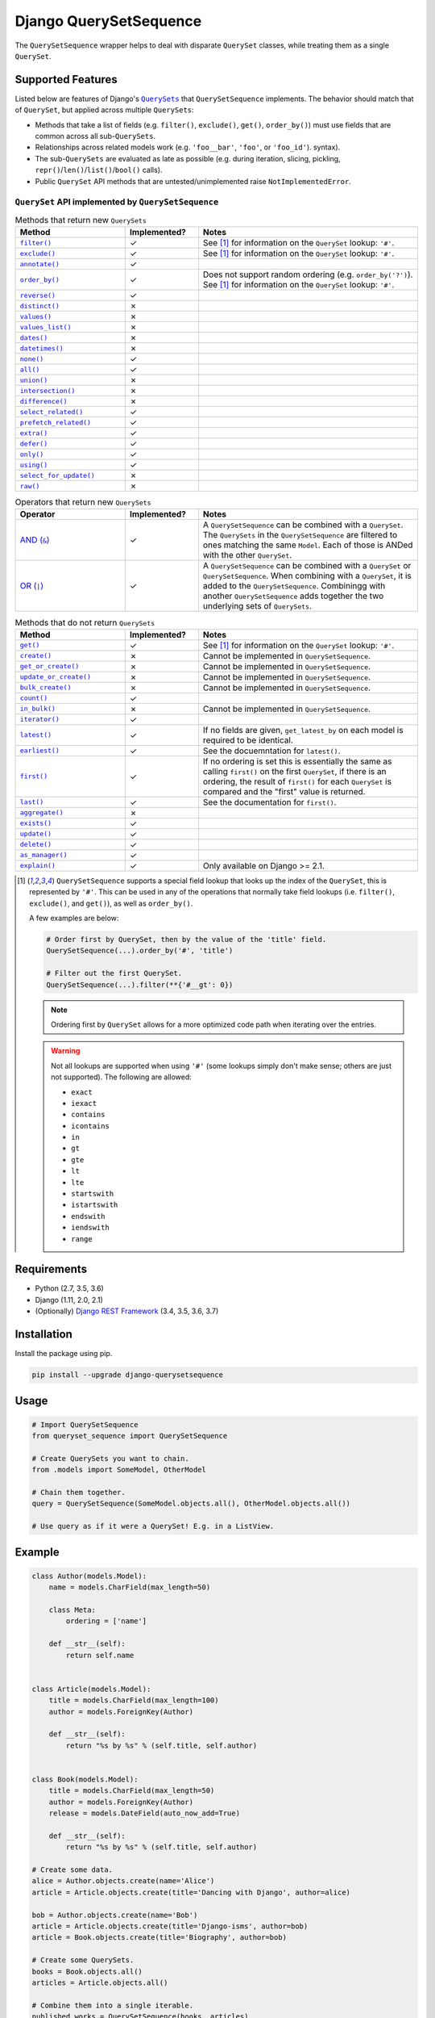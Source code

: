 Django QuerySetSequence
#######################

.. image:: https://travis-ci.org/percipient/django-querysetsequence.svg?branch=master
    :target: https://travis-ci.org/percipient/django-querysetsequence

.. image:: https://coveralls.io/repos/github/percipient/django-querysetsequence/badge.svg?branch=master
    :target: https://coveralls.io/github/percipient/django-querysetsequence?branch=master

The ``QuerySetSequence`` wrapper helps to deal with disparate ``QuerySet``
classes, while treating them as a single ``QuerySet``.

Supported Features
==================

Listed below are features of Django's |QuerySets|_ that ``QuerySetSequence``
implements. The behavior should match that of ``QuerySet``, but applied across
multiple ``QuerySets``:

.. |QuerySets| replace:: ``QuerySets``
.. _QuerySets: https://docs.djangoproject.com/en/dev/ref/models/querysets/

* Methods that take a list of fields (e.g. ``filter()``, ``exclude()``,
  ``get()``, ``order_by()``) must use fields that are common across all
  sub-``QuerySets``.
* Relationships across related models work (e.g. ``'foo__bar'``, ``'foo'``, or
  ``'foo_id'``). syntax).
* The sub-``QuerySets`` are evaluated as late as possible (e.g. during
  iteration, slicing, pickling, ``repr()``/``len()``/``list()``/``bool()``
  calls).
* Public ``QuerySet`` API methods that are untested/unimplemented raise
  ``NotImplementedError``.

.. Auto-generated content, run python gen_docs.py to generate this.
.. ATTRIBUTES_TABLE_START
.. |check| unicode:: U+2713
.. |xmark| unicode:: U+2717

``QuerySet`` API implemented by ``QuerySetSequence``
----------------------------------------------------

.. list-table:: Methods that return new ``QuerySets``
    :widths: 15 10 30
    :header-rows: 1

    * - Method
      - Implemented?
      - Notes

    * - |filter|_
      - |check|
      - See [1]_ for information on the ``QuerySet`` lookup: ``'#'``.
    * - |exclude|_
      - |check|
      - See [1]_ for information on the ``QuerySet`` lookup: ``'#'``.
    * - |annotate|_
      - |check|
      -
    * - |order_by|_
      - |check|
      - Does not support random ordering (e.g. ``order_by('?')``). See [1]_ for
        information on the ``QuerySet`` lookup: ``'#'``.
    * - |reverse|_
      - |check|
      -
    * - |distinct|_
      - |xmark|
      -
    * - |values|_
      - |xmark|
      -
    * - |values_list|_
      - |xmark|
      -
    * - |dates|_
      - |xmark|
      -
    * - |datetimes|_
      - |xmark|
      -
    * - |none|_
      - |check|
      -
    * - |all|_
      - |check|
      -
    * - |union|_
      - |xmark|
      -
    * - |intersection|_
      - |xmark|
      -
    * - |difference|_
      - |xmark|
      -
    * - |select_related|_
      - |check|
      -
    * - |prefetch_related|_
      - |check|
      -
    * - |extra|_
      - |check|
      -
    * - |defer|_
      - |check|
      -
    * - |only|_
      - |check|
      -
    * - |using|_
      - |check|
      -
    * - |select_for_update|_
      - |xmark|
      -
    * - |raw|_
      - |xmark|
      -

.. list-table:: Operators that return new ``QuerySets``
    :widths: 15 10 30
    :header-rows: 1

    * - Operator
      - Implemented?
      - Notes

    * - |AND (&)|_
      - |check|
      - A ``QuerySetSequence`` can be combined with a ``QuerySet``. The
        ``QuerySets`` in the ``QuerySetSequence`` are filtered to ones matching
        the same ``Model``. Each of those is ANDed with the other ``QuerySet``.
    * - |OR (\|)|_
      - |check|
      - A ``QuerySetSequence`` can be combined with a ``QuerySet`` or
        ``QuerySetSequence``. When combining with a ``QuerySet``, it is added to
        the ``QuerySetSequence``. Combiningg with another ``QuerySetSequence``
        adds together the two underlying sets of ``QuerySets``.

.. list-table:: Methods that do not return ``QuerySets``
    :widths: 15 10 30
    :header-rows: 1

    * - Method
      - Implemented?
      - Notes

    * - |get|_
      - |check|
      - See [1]_ for information on the ``QuerySet`` lookup: ``'#'``.
    * - |create|_
      - |xmark|
      - Cannot be implemented in ``QuerySetSequence``.
    * - |get_or_create|_
      - |xmark|
      - Cannot be implemented in ``QuerySetSequence``.
    * - |update_or_create|_
      - |xmark|
      - Cannot be implemented in ``QuerySetSequence``.
    * - |bulk_create|_
      - |xmark|
      - Cannot be implemented in ``QuerySetSequence``.
    * - |count|_
      - |check|
      -
    * - |in_bulk|_
      - |xmark|
      - Cannot be implemented in ``QuerySetSequence``.
    * - |iterator|_
      - |check|
      -
    * - |latest|_
      - |check|
      - If no fields are given, ``get_latest_by`` on each model is required to
        be identical.
    * - |earliest|_
      - |check|
      - See the docuemntation for ``latest()``.
    * - |first|_
      - |check|
      - If no ordering is set this is essentially the same as calling
        ``first()`` on the first ``QuerySet``, if there is an ordering, the
        result of ``first()`` for each ``QuerySet`` is compared and the "first"
        value is returned.
    * - |last|_
      - |check|
      - See the documentation for ``first()``.
    * - |aggregate|_
      - |xmark|
      -
    * - |exists|_
      - |check|
      -
    * - |update|_
      - |check|
      -
    * - |delete|_
      - |check|
      -
    * - |as_manager|_
      - |check|
      -
    * - |explain|_
      - |check|
      - Only available on Django >= 2.1.

.. |filter| replace:: ``filter()``
.. _filter: https://docs.djangoproject.com/en/dev/ref/models/querysets/#filter
.. |exclude| replace:: ``exclude()``
.. _exclude: https://docs.djangoproject.com/en/dev/ref/models/querysets/#exclude
.. |annotate| replace:: ``annotate()``
.. _annotate: https://docs.djangoproject.com/en/dev/ref/models/querysets/#annotate
.. |order_by| replace:: ``order_by()``
.. _order_by: https://docs.djangoproject.com/en/dev/ref/models/querysets/#order_by
.. |reverse| replace:: ``reverse()``
.. _reverse: https://docs.djangoproject.com/en/dev/ref/models/querysets/#reverse
.. |distinct| replace:: ``distinct()``
.. _distinct: https://docs.djangoproject.com/en/dev/ref/models/querysets/#distinct
.. |values| replace:: ``values()``
.. _values: https://docs.djangoproject.com/en/dev/ref/models/querysets/#values
.. |values_list| replace:: ``values_list()``
.. _values_list: https://docs.djangoproject.com/en/dev/ref/models/querysets/#values-list
.. |dates| replace:: ``dates()``
.. _dates: https://docs.djangoproject.com/en/dev/ref/models/querysets/#dates
.. |datetimes| replace:: ``datetimes()``
.. _datetimes: https://docs.djangoproject.com/en/dev/ref/models/querysets/#datetimes
.. |none| replace:: ``none()``
.. _none: https://docs.djangoproject.com/en/dev/ref/models/querysets/#none
.. |all| replace:: ``all()``
.. _all: https://docs.djangoproject.com/en/dev/ref/models/querysets/#all
.. |union| replace:: ``union()``
.. _union: https://docs.djangoproject.com/en/dev/ref/models/querysets/#union
.. |intersection| replace:: ``intersection()``
.. _intersection: https://docs.djangoproject.com/en/dev/ref/models/querysets/#intersection
.. |difference| replace:: ``difference()``
.. _difference: https://docs.djangoproject.com/en/dev/ref/models/querysets/#difference
.. |select_related| replace:: ``select_related()``
.. _select_related: https://docs.djangoproject.com/en/dev/ref/models/querysets/#select-related
.. |prefetch_related| replace:: ``prefetch_related()``
.. _prefetch_related: https://docs.djangoproject.com/en/dev/ref/models/querysets/#prefetch-related
.. |extra| replace:: ``extra()``
.. _extra: https://docs.djangoproject.com/en/dev/ref/models/querysets/#extra
.. |defer| replace:: ``defer()``
.. _defer: https://docs.djangoproject.com/en/dev/ref/models/querysets/#defer
.. |only| replace:: ``only()``
.. _only: https://docs.djangoproject.com/en/dev/ref/models/querysets/#only
.. |using| replace:: ``using()``
.. _using: https://docs.djangoproject.com/en/dev/ref/models/querysets/#using
.. |select_for_update| replace:: ``select_for_update()``
.. _select_for_update: https://docs.djangoproject.com/en/dev/ref/models/querysets/#select-for-update
.. |raw| replace:: ``raw()``
.. _raw: https://docs.djangoproject.com/en/dev/ref/models/querysets/#raw

.. |AND (&)| replace:: AND (``&``)
.. _AND (&): https://docs.djangoproject.com/en/dev/ref/models/querysets/#and
.. |OR (|)| replace:: OR (``|``)
.. _OR (\|): https://docs.djangoproject.com/en/dev/ref/models/querysets/#or

.. |get| replace:: ``get()``
.. _get: https://docs.djangoproject.com/en/dev/ref/models/querysets/#get
.. |create| replace:: ``create()``
.. _create: https://docs.djangoproject.com/en/dev/ref/models/querysets/#create
.. |get_or_create| replace:: ``get_or_create()``
.. _get_or_create: https://docs.djangoproject.com/en/dev/ref/models/querysets/#get-or-create
.. |update_or_create| replace:: ``update_or_create()``
.. _update_or_create: https://docs.djangoproject.com/en/dev/ref/models/querysets/#update-or-create
.. |bulk_create| replace:: ``bulk_create()``
.. _bulk_create: https://docs.djangoproject.com/en/dev/ref/models/querysets/#bulk-create
.. |count| replace:: ``count()``
.. _count: https://docs.djangoproject.com/en/dev/ref/models/querysets/#count
.. |in_bulk| replace:: ``in_bulk()``
.. _in_bulk: https://docs.djangoproject.com/en/dev/ref/models/querysets/#in_bulk
.. |iterator| replace:: ``iterator()``
.. _iterator: https://docs.djangoproject.com/en/dev/ref/models/querysets/#iterator
.. |latest| replace:: ``latest()``
.. _latest: https://docs.djangoproject.com/en/dev/ref/models/querysets/#latest
.. |earliest| replace:: ``earliest()``
.. _earliest: https://docs.djangoproject.com/en/dev/ref/models/querysets/#earliest
.. |first| replace:: ``first()``
.. _first: https://docs.djangoproject.com/en/dev/ref/models/querysets/#first
.. |last| replace:: ``last()``
.. _last: https://docs.djangoproject.com/en/dev/ref/models/querysets/#last
.. |aggregate| replace:: ``aggregate()``
.. _aggregate: https://docs.djangoproject.com/en/dev/ref/models/querysets/#aggregate
.. |exists| replace:: ``exists()``
.. _exists: https://docs.djangoproject.com/en/dev/ref/models/querysets/#exists
.. |update| replace:: ``update()``
.. _update: https://docs.djangoproject.com/en/dev/ref/models/querysets/#update
.. |delete| replace:: ``delete()``
.. _delete: https://docs.djangoproject.com/en/dev/ref/models/querysets/#delete
.. |as_manager| replace:: ``as_manager()``
.. _as_manager: https://docs.djangoproject.com/en/dev/ref/models/querysets/#as-manager
.. |explain| replace:: ``explain()``
.. _explain: https://docs.djangoproject.com/en/dev/ref/models/querysets/#explain

.. [1]  ``QuerySetSequence`` supports a special field lookup that looks up the
        index of the ``QuerySet``, this is represented by ``'#'``. This can be
        used in any of the operations that normally take field lookups (i.e.
        ``filter()``, ``exclude()``, and ``get()``), as well as ``order_by()``.

        A few examples are below:

        .. code-block:: python

            # Order first by QuerySet, then by the value of the 'title' field.
            QuerySetSequence(...).order_by('#', 'title')

            # Filter out the first QuerySet.
            QuerySetSequence(...).filter(**{'#__gt': 0})

        .. note::

            Ordering first by ``QuerySet`` allows for a more optimized code path
            when iterating over the entries.

        .. warning::

            Not all lookups are supported when using ``'#'`` (some lookups
            simply don't make sense; others are just not supported). The
            following are allowed:

            * ``exact``
            * ``iexact``
            * ``contains``
            * ``icontains``
            * ``in``
            * ``gt``
            * ``gte``
            * ``lt``
            * ``lte``
            * ``startswith``
            * ``istartswith``
            * ``endswith``
            * ``iendswith``
            * ``range``

Requirements
============

* Python (2.7, 3.5, 3.6)
* Django (1.11, 2.0, 2.1)
* (Optionally) `Django REST Framework`_ (3.4, 3.5, 3.6, 3.7)

.. _Django REST Framework: http://www.django-rest-framework.org/

Installation
============

Install the package using pip.

.. code-block:: bash

    pip install --upgrade django-querysetsequence

Usage
=====

.. code-block:: python

    # Import QuerySetSequence
    from queryset_sequence import QuerySetSequence

    # Create QuerySets you want to chain.
    from .models import SomeModel, OtherModel

    # Chain them together.
    query = QuerySetSequence(SomeModel.objects.all(), OtherModel.objects.all())

    # Use query as if it were a QuerySet! E.g. in a ListView.

Example
=======

.. code-block:: python

    class Author(models.Model):
        name = models.CharField(max_length=50)

        class Meta:
            ordering = ['name']

        def __str__(self):
            return self.name


    class Article(models.Model):
        title = models.CharField(max_length=100)
        author = models.ForeignKey(Author)

        def __str__(self):
            return "%s by %s" % (self.title, self.author)


    class Book(models.Model):
        title = models.CharField(max_length=50)
        author = models.ForeignKey(Author)
        release = models.DateField(auto_now_add=True)

        def __str__(self):
            return "%s by %s" % (self.title, self.author)

    # Create some data.
    alice = Author.objects.create(name='Alice')
    article = Article.objects.create(title='Dancing with Django', author=alice)

    bob = Author.objects.create(name='Bob')
    article = Article.objects.create(title='Django-isms', author=bob)
    article = Book.objects.create(title='Biography', author=bob)

    # Create some QuerySets.
    books = Book.objects.all()
    articles = Article.objects.all()

    # Combine them into a single iterable.
    published_works = QuerySetSequence(books, articles)

    # Find Bob's titles.
    bob_works = published_works.filter(author=bob)
    # Still an iterable.
    print([w.title for w in bob_works])  # prints: ['Biography', 'Django-isms']

    # Alphabetize the QuerySet.
    published_works = published_works.order_by('title')
    print([w.title for w in published_works])  # prints ['Biography', 'Dancing with Django', 'Django-isms']

Django REST Framework integration
=================================

django-querysetsequence comes with a custom ``CursorPagination`` class that
helps integration with Django REST Framework. It is optimized to iterate over a
``QuerySetSequence`` first by ``QuerySet`` and then by the normal ``ordering``
configuration. This uses the optimized code-path for iteration that avoids
interleaving the individual ``QuerySets``. For example:

.. code-block:: python

    from queryset_sequence.pagination import SequenceCursorPagination

    class PublicationPagination(SequenceCursorPagination):
        ordering = ['author', 'title']

    class PublicationViewSet(viewsets.ModelViewSet):
        pagination_class = PublicationPagination

        def get_queryset(self):
            # This will return all Books first, then all Articles. Each of those
            # is individually ordered by ``author``, then ``title``.
            return QuerySetSequence(Book.objects.all(), Article.objects.all())

Attribution
===========

This is based on a few DjangoSnippets that had been going around:

* Originally from https://www.djangosnippets.org/snippets/1103/
* Modified version from https://djangosnippets.org/snippets/1253/
* Upgraded version from https://djangosnippets.org/snippets/1933/
* Updated version from `django-ko-demo from The Atlantic <https://github.com/theatlantic/django-ko-demo/blob/1a37c9ad9bcd68a40c35462fb819fff85a9533f7/apps/curation_nouveau/queryset_sequence.py>`_


Contribute
==========

* Check for open issues or open a fresh issue to start a discussion around a
  feature idea or a bug.
* Fork the repository on GitHub to start making your changes.
* Write a test which shows that the bug was fixed or that the feature works as
  expected.
* Send a pull request and bug the maintainer until it gets merged and published.
